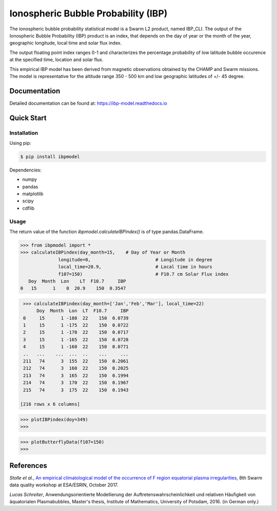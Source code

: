 Ionospheric Bubble Probability (IBP)
====================================

The ionospheric bubble probability statistical model is a Swarm L2 product, named IBP_CLI. The output of the Ionospheric Bubble Probability (IBP) product is an index, that depends  on the day of year or the month of the year, geographic longitude, local time and solar flux index. 

The output floating point index ranges 0-1 and characterizes the percentage probability of low latitude bubble occurence at the specified time, location and solar flux.

This empirical IBP model  has been derived from magnetic observations obtained by the CHAMP and Swarm missions. The model is representative for the altitude range 350 - 500 km and low geographic latitudes of +/- 45 degree.

.. inclusion-marker-install

Documentation
-------------

Detailed documentation can be found at: `<https://ibp-model.readthedocs.io>`_

Quick Start
-----------


Installation
^^^^^^^^^^^^

Using pip:

.. code-block:: console

    $ pip install ibpmodel


Dependencies:

- numpy
- pandas
- matplotlib
- scipy
- cdflib


Usage
^^^^^
The return value of the function *ibpmodel.calculateIBPindex()* is of type pandas.DataFrame.


.. code-block:: python

    >>> from ibpmodel import *
    >>> calculateIBPindex(day_month=15,    # Day of Year or Month 
                  longitude=0,                        # Longitude in degree
                  local_time=20.9,                    # Local time in hours 
                  f107=150)                           # F10.7 cm Solar Flux index
       Doy  Month  Lon    LT  F10.7     IBP
    0   15      1    0  20.9    150  0.3547

.. code-block:: python

    >>> calculateIBPindex(day_month=['Jan','Feb','Mar'], local_time=22)
         Doy  Month  Lon  LT  F10.7     IBP
    0     15      1 -180  22    150  0.0739
    1     15      1 -175  22    150  0.0722
    2     15      1 -170  22    150  0.0717
    3     15      1 -165  22    150  0.0728
    4     15      1 -160  22    150  0.0771
    ..   ...    ...  ...  ..    ...     ...
    211   74      3  155  22    150  0.2061
    212   74      3  160  22    150  0.2025
    213   74      3  165  22    150  0.1994
    214   74      3  170  22    150  0.1967
    215   74      3  175  22    150  0.1943

   [216 rows x 6 columns]

.. code-block:: python

    >>> plotIBPindex(doy=349)
    >>>

.. image:: https://igit.iap-kborn.de/ibp/ibp-model/-/raw/main/docs/source/_static/example_plotIBP.png
    :alt: Contour plot of the IBP index for the given day
    :align: center

.. code-block:: python

    >>> plotButterflyData(f107=150)
    >>>

.. image:: https://igit.iap-kborn.de/ibp/ibp-model/-/raw/main/docs/source/_static/example_plotButterfly.png
    :alt: Contour plot of result from function ButterflyData()  
    :align: center



.. inclusion-marker-reference

References
----------


*Stolle et al.*, `An empirical climatological model of the occurrence of F region equatorial plasma irregularities <https://igit.iap-kborn.de/ibp/ibp-model/-/raw/main/docs/source/_static/8thSwarmDataQualityWorkshop_slides.pdf>`_, 8th Swarm data quality workshop at ESA/ESRIN, October 2017. 

*Lucas Schreiter*, Anwendungsorientierte Modellierung der Auftretenswahrscheinlichkeit und relativen Häufigkeit von äquatorialen Plasmabubbles,  Master's thesis, Institute of Mathematics, University of Potsdam, 2016. (in German only.)

.. inclusion-marker-acknow


